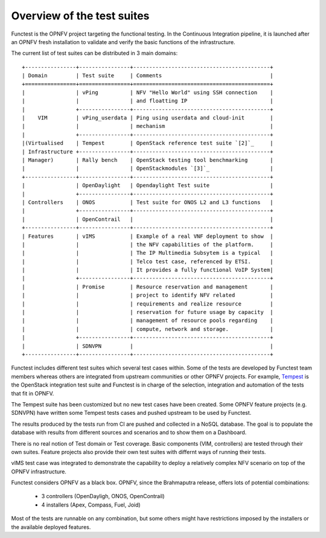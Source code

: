 Overview of the test suites
=============================

Functest is the OPNFV project targeting the functional testing.
In the Continuous Integration pipeline, it is launched after an OPNFV fresh
installation to validate and verify the basic functions of the infrastructure.

The current list of test suites can be distributed in 3 main domains::

 +----------------+----------------+-------------------------------------------+
 | Domain         | Test suite     | Comments                                  |
 +================+================+===========================================+
 |                | vPing          | NFV "Hello World" using SSH connection    |
 |                |                | and floatting IP                          |
 |                +----------------+-------------------------------------------+
 |    VIM         | vPing_userdata | Ping using userdata and cloud-init        |
 |                |                | mechanism                                 |
 |                +----------------+-------------------------------------------+
 |(Virtualised    | Tempest        | OpenStack reference test suite `[2]`_     |
 | Infrastructure +----------------+-------------------------------------------+
 | Manager)       | Rally bench    | OpenStack testing tool benchmarking       |
 |                |                | OpenStackmodules `[3]`_                   |
 +----------------+----------------+-------------------------------------------+
 |                | OpenDaylight   | Opendaylight Test suite                   |
 |                +----------------+-------------------------------------------+
 | Controllers    | ONOS           | Test suite for ONOS L2 and L3 functions   |
 |                +----------------+-------------------------------------------+
 |                | OpenContrail   |                                           |
 +----------------+----------------+-------------------------------------------+
 | Features       | vIMS           | Example of a real VNF deployment to show  |
 |                |                | the NFV capabilities of the platform.     |
 |                |                | The IP Multimedia Subsytem is a typical   |
 |                |                | Telco test case, referenced by ETSI.      |
 |                |                | It provides a fully functional VoIP System|
 |                +----------------+-------------------------------------------+
 |                | Promise        | Resource reservation and management       |
 |                |                | project to identify NFV related           |
 |                |                | requirements and realize resource         |
 |                |                | reservation for future usage by capacity  |
 |                |                | management of resource pools regarding    |
 |                |                | compute, network and storage.             |
 |                +----------------+-------------------------------------------+
 |                | SDNVPN         |                                           |
 +----------------+----------------+-------------------------------------------+

Functest includes different test suites which several test cases within. Some
of the tests are developed by Functest team members whereas others are integrated
from upstream communities or other OPNFV projects. For example,
`Tempest <http://docs.openstack.org/developer/tempest/overview.html>`_ is the
OpenStack integration test suite and Functest is in charge of the selection,
integration and automation of the tests that fit in OPNFV.

The Tempest suite has been customized but no new test cases have been created.
Some OPNFV feature projects (e.g. SDNVPN) have written some Tempest tests cases
and pushed upstream to be used by Functest.

The results produced by the tests run from CI are pushed and collected in a NoSQL
database. The goal is to populate the database with results from different sources
and scenarios and to show them on a Dashboard.

There is no real notion of Test domain or Test coverage. Basic components
(VIM, controllers) are tested through their own suites. Feature projects also
provide their own test suites with differnt ways of running their tests.

vIMS test case was integrated to demonstrate the capability to deploy a
relatively complex NFV scenario on top of the OPNFV infrastructure.

Functest considers OPNFV as a black box.
OPNFV, since the Brahmaputra release, offers lots of potential combinations:

  * 3 controllers (OpenDayligh, ONOS, OpenContrail)
  * 4 installers (Apex, Compass, Fuel, Joid)

Most of the tests are runnable on any combination, but some others might have
restrictions imposed by the installers or the available deployed features.
